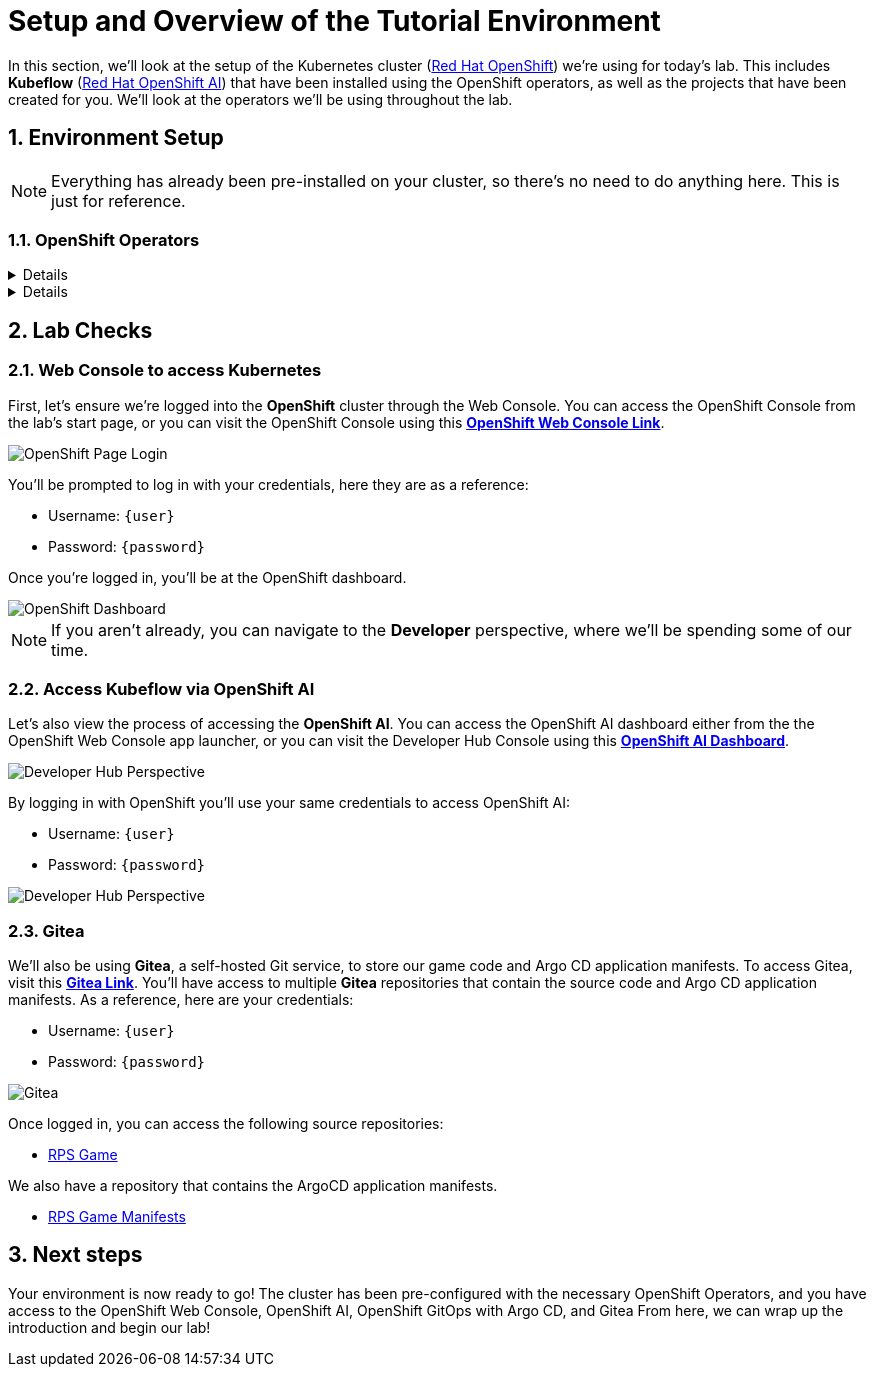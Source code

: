 # Setup and Overview of the Tutorial Environment
:imagesdir: ../assets/images
:sectnums:

In this section, we'll look at the setup of the Kubernetes cluster (link:https://www.redhat.com/en/technologies/cloud-computing/openshift[Red Hat OpenShift]) we're using for today's lab. This includes *Kubeflow* (link:https://www.redhat.com/en/technologies/cloud-computing/openshift/openshift-data-science[Red Hat OpenShift AI]) that have been installed using the OpenShift operators, as well as the projects that have been created for you. We'll look at the operators we'll be using throughout the lab.

## Environment Setup

NOTE: Everything has already been pre-installed on your cluster, so there's no need to do anything here. This is just for reference.

### OpenShift Operators

[%collapsible]
====
We'll use *OpenShift AI* to create and manage our AI/ML workloads. This includes creating and managing AI/ML pipelines, models, and datasets.

image::ai-operator-details.png[Pipelines Details]
====

[%collapsible]
====
We'll use *OpenShift GitOps* to manage our GitOps workflows. This includes creating and managing GitOps applications, repositories, and environments.

image::gitops-operator-details.png[GitOps Details]
====

## Lab Checks

### Web Console to access Kubernetes

First, let's ensure we're logged into the *OpenShift* cluster through the Web Console. You can access the OpenShift Console from the lab's start page, or you can visit the OpenShift Console using this link:{console_url}[*OpenShift Web Console Link*,role='params-link',window='_blank'].

image::openshift-login-options.png[OpenShift Page Login]

You'll be prompted to log in with your credentials, here they are as a reference:

- Username: `{user}`
- Password: `{password}`

Once you're logged in, you'll be at the OpenShift dashboard.

image::openshift-dashboard.png[OpenShift Dashboard]

NOTE: If you aren't already, you can navigate to the *Developer* perspective, where we'll be spending some of our time.

### Access Kubeflow via OpenShift AI

Let's also view the process of accessing the *OpenShift AI*. You can access the OpenShift AI dashboard either from the the OpenShift Web Console app launcher, or you can visit the Developer Hub Console using this link:https://rhods-dashboard-redhat-ods-applications.{openshift_cluster_ingress_domain}[*OpenShift AI Dashboard*,role='params-link',window='_blank']. 

image::ai-login.png[Developer Hub Perspective]

By logging in with OpenShift you'll use your same credentials to access OpenShift AI:

- Username: `{user}`
- Password: `{password}`

image::ai-dashboard.png[Developer Hub Perspective]

////
### Argo CD

Let's look at *Argo CD*, a declarative, GitOps continuous delivery tool for Kubernetes provided in the OpenShift GitOps Operator. You can access Argo CD either from the OpenShift Web Console app launcher, or you can visit the Argo CD dashboard using this link:https://openshift-gitops-server-openshift-gitops.{openshift_cluster_ingress_domain}[*Argo CD Dashboard*,role='params-link',window='_blank'].

image::argocd-button.png[Argo CD Route Button]

You'll be prompted to log in to Argo CD, and you can use the OpenShift login button to do so. As a reference, here are your credentials:

- Username: `{user}`
- Password: `{password}`

You'll need to authorize the Argo CD application to access your OpenShift cluster. Click the *Allow selected permissions* button to authorize Argo CD to access your OpenShift cluster. Now, you'll be directed to the Argo CD dashboard.

image::argocd.png[Argo CD]
////

### Gitea

We'll also be using *Gitea*, a self-hosted Git service, to store our game code and Argo CD application manifests. To access Gitea, visit this link:{gitea_console_url}[*Gitea Link*,role='params-link',window='_blank']. You'll have access to multiple *Gitea* repositories that contain the source code and Argo CD application manifests. As a reference, here are your credentials:

- Username: `{user}`
- Password: `{password}`

image::gitea.png[Gitea]

Once logged in, you can access the following source repositories:

- link:{gitea_console_url}/{user}/rps-game[RPS Game,role='params-link',window='_blank']

We also have a repository that contains the ArgoCD application manifests.

- link:{gitea_console_url}/{user}/rps-game-manifests[RPS Game Manifests,role='params-link',window='_blank']

## Next steps

Your environment is now ready to go! The cluster has been pre-configured with the necessary OpenShift Operators, and you have access to the OpenShift Web Console, OpenShift AI, OpenShift GitOps with Argo CD, and Gitea From here, we can wrap up the introduction and begin our lab!